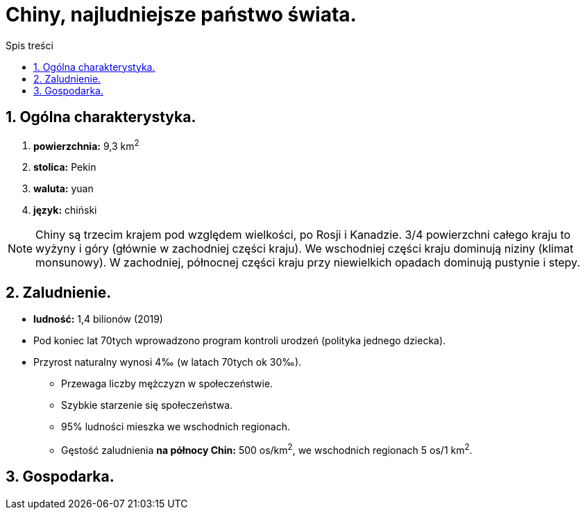 = Chiny, najludniejsze państwo świata.
:toc:
:toc-title: Spis treści
:sectnums:
:icons: font
:imagesdir: obrazki
ifdef::env-github[]
:tip-caption: :bulb:
:note-caption: :information_source:
:important-caption: :heavy_exclamation_mark:
:caution-caption: :fire:
:warning-caption: :warning:
endif::[]

== Ogólna charakterystyka.
. *powierzchnia:* 9,3 km^2^
. *stolica:* Pekin
. *waluta:* yuan
. *język:* chiński

NOTE: Chiny są trzecim krajem pod względem wielkości, po Rosji i Kanadzie. 3/4 powierzchni całego kraju to wyżyny i góry (głównie w zachodniej części kraju). We wschodniej części kraju dominują niziny (klimat monsunowy). W zachodniej, północnej części kraju przy niewielkich opadach dominują pustynie i stepy.

== Zaludnienie.
* *ludność:* 1,4 bilionów (2019)
* Pod koniec lat 70tych wprowadzono program kontroli urodzeń (polityka jednego dziecka).
* Przyrost naturalny wynosi 4‰ (w latach 70tych ok 30‰).
** Przewaga liczby mężczyzn w społeczeństwie.
** Szybkie starzenie się społeczeństwa.
** 95% ludności mieszka we wschodnich regionach.
** Gęstość zaludnienia *na północy Chin:* 500 os/km^2^, we wschodnich regionach 5 os/1 km^2^.

== Gospodarka.

